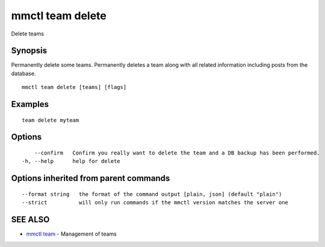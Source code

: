 .. _mmctl_team_delete:

mmctl team delete
-----------------

Delete teams

Synopsis
~~~~~~~~


Permanently delete some teams.
Permanently deletes a team along with all related information including posts from the database.

::

  mmctl team delete [teams] [flags]

Examples
~~~~~~~~

::

    team delete myteam

Options
~~~~~~~

::

      --confirm   Confirm you really want to delete the team and a DB backup has been performed.
  -h, --help      help for delete

Options inherited from parent commands
~~~~~~~~~~~~~~~~~~~~~~~~~~~~~~~~~~~~~~

::

      --format string   the format of the command output [plain, json] (default "plain")
      --strict          will only run commands if the mmctl version matches the server one

SEE ALSO
~~~~~~~~

* `mmctl team <mmctl_team.rst>`_ 	 - Management of teams

